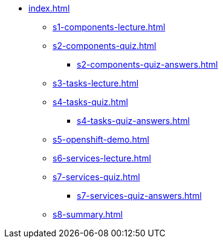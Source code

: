 * xref:index.adoc[]
** xref:s1-components-lecture.adoc[]
** xref:s2-components-quiz.adoc[]
*** xref:s2-components-quiz-answers.adoc[]
** xref:s3-tasks-lecture.adoc[]
** xref:s4-tasks-quiz.adoc[]
*** xref:s4-tasks-quiz-answers.adoc[]
** xref:s5-openshift-demo.adoc[]
** xref:s6-services-lecture.adoc[]
** xref:s7-services-quiz.adoc[]
*** xref:s7-services-quiz-answers.adoc[]
** xref:s8-summary.adoc[]
